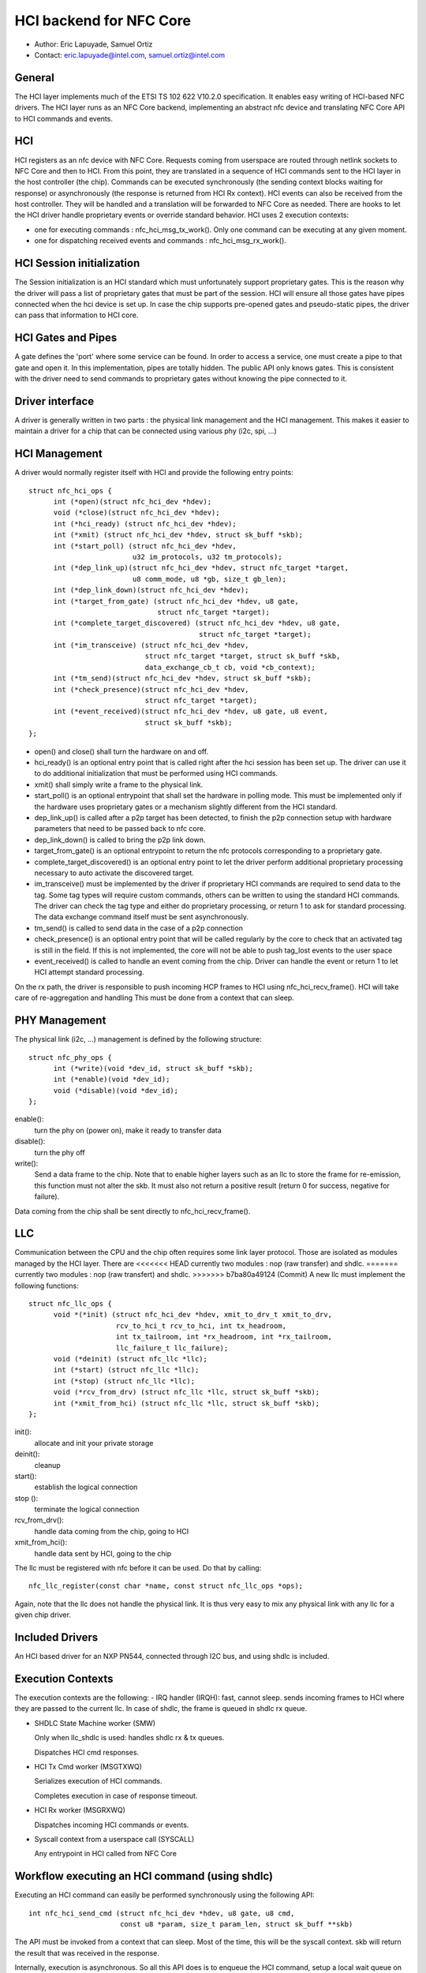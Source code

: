 ========================
HCI backend for NFC Core
========================

- Author: Eric Lapuyade, Samuel Ortiz
- Contact: eric.lapuyade@intel.com, samuel.ortiz@intel.com

General
-------

The HCI layer implements much of the ETSI TS 102 622 V10.2.0 specification. It
enables easy writing of HCI-based NFC drivers. The HCI layer runs as an NFC Core
backend, implementing an abstract nfc device and translating NFC Core API
to HCI commands and events.

HCI
---

HCI registers as an nfc device with NFC Core. Requests coming from userspace are
routed through netlink sockets to NFC Core and then to HCI. From this point,
they are translated in a sequence of HCI commands sent to the HCI layer in the
host controller (the chip). Commands can be executed synchronously (the sending
context blocks waiting for response) or asynchronously (the response is returned
from HCI Rx context).
HCI events can also be received from the host controller. They will be handled
and a translation will be forwarded to NFC Core as needed. There are hooks to
let the HCI driver handle proprietary events or override standard behavior.
HCI uses 2 execution contexts:

- one for executing commands : nfc_hci_msg_tx_work(). Only one command
  can be executing at any given moment.
- one for dispatching received events and commands : nfc_hci_msg_rx_work().

HCI Session initialization
--------------------------

The Session initialization is an HCI standard which must unfortunately
support proprietary gates. This is the reason why the driver will pass a list
of proprietary gates that must be part of the session. HCI will ensure all
those gates have pipes connected when the hci device is set up.
In case the chip supports pre-opened gates and pseudo-static pipes, the driver
can pass that information to HCI core.

HCI Gates and Pipes
-------------------

A gate defines the 'port' where some service can be found. In order to access
a service, one must create a pipe to that gate and open it. In this
implementation, pipes are totally hidden. The public API only knows gates.
This is consistent with the driver need to send commands to proprietary gates
without knowing the pipe connected to it.

Driver interface
----------------

A driver is generally written in two parts : the physical link management and
the HCI management. This makes it easier to maintain a driver for a chip that
can be connected using various phy (i2c, spi, ...)

HCI Management
--------------

A driver would normally register itself with HCI and provide the following
entry points::

  struct nfc_hci_ops {
	int (*open)(struct nfc_hci_dev *hdev);
	void (*close)(struct nfc_hci_dev *hdev);
	int (*hci_ready) (struct nfc_hci_dev *hdev);
	int (*xmit) (struct nfc_hci_dev *hdev, struct sk_buff *skb);
	int (*start_poll) (struct nfc_hci_dev *hdev,
			   u32 im_protocols, u32 tm_protocols);
	int (*dep_link_up)(struct nfc_hci_dev *hdev, struct nfc_target *target,
			   u8 comm_mode, u8 *gb, size_t gb_len);
	int (*dep_link_down)(struct nfc_hci_dev *hdev);
	int (*target_from_gate) (struct nfc_hci_dev *hdev, u8 gate,
				 struct nfc_target *target);
	int (*complete_target_discovered) (struct nfc_hci_dev *hdev, u8 gate,
					   struct nfc_target *target);
	int (*im_transceive) (struct nfc_hci_dev *hdev,
			      struct nfc_target *target, struct sk_buff *skb,
			      data_exchange_cb_t cb, void *cb_context);
	int (*tm_send)(struct nfc_hci_dev *hdev, struct sk_buff *skb);
	int (*check_presence)(struct nfc_hci_dev *hdev,
			      struct nfc_target *target);
	int (*event_received)(struct nfc_hci_dev *hdev, u8 gate, u8 event,
			      struct sk_buff *skb);
  };

- open() and close() shall turn the hardware on and off.
- hci_ready() is an optional entry point that is called right after the hci
  session has been set up. The driver can use it to do additional initialization
  that must be performed using HCI commands.
- xmit() shall simply write a frame to the physical link.
- start_poll() is an optional entrypoint that shall set the hardware in polling
  mode. This must be implemented only if the hardware uses proprietary gates or a
  mechanism slightly different from the HCI standard.
- dep_link_up() is called after a p2p target has been detected, to finish
  the p2p connection setup with hardware parameters that need to be passed back
  to nfc core.
- dep_link_down() is called to bring the p2p link down.
- target_from_gate() is an optional entrypoint to return the nfc protocols
  corresponding to a proprietary gate.
- complete_target_discovered() is an optional entry point to let the driver
  perform additional proprietary processing necessary to auto activate the
  discovered target.
- im_transceive() must be implemented by the driver if proprietary HCI commands
  are required to send data to the tag. Some tag types will require custom
  commands, others can be written to using the standard HCI commands. The driver
  can check the tag type and either do proprietary processing, or return 1 to ask
  for standard processing. The data exchange command itself must be sent
  asynchronously.
- tm_send() is called to send data in the case of a p2p connection
- check_presence() is an optional entry point that will be called regularly
  by the core to check that an activated tag is still in the field. If this is
  not implemented, the core will not be able to push tag_lost events to the user
  space
- event_received() is called to handle an event coming from the chip. Driver
  can handle the event or return 1 to let HCI attempt standard processing.

On the rx path, the driver is responsible to push incoming HCP frames to HCI
using nfc_hci_recv_frame(). HCI will take care of re-aggregation and handling
This must be done from a context that can sleep.

PHY Management
--------------

The physical link (i2c, ...) management is defined by the following structure::

  struct nfc_phy_ops {
	int (*write)(void *dev_id, struct sk_buff *skb);
	int (*enable)(void *dev_id);
	void (*disable)(void *dev_id);
  };

enable():
	turn the phy on (power on), make it ready to transfer data
disable():
	turn the phy off
write():
	Send a data frame to the chip. Note that to enable higher
	layers such as an llc to store the frame for re-emission, this
	function must not alter the skb. It must also not return a positive
	result (return 0 for success, negative for failure).

Data coming from the chip shall be sent directly to nfc_hci_recv_frame().

LLC
---

Communication between the CPU and the chip often requires some link layer
protocol. Those are isolated as modules managed by the HCI layer. There are
<<<<<<< HEAD
currently two modules : nop (raw transfer) and shdlc.
=======
currently two modules : nop (raw transfert) and shdlc.
>>>>>>> b7ba80a49124 (Commit)
A new llc must implement the following functions::

  struct nfc_llc_ops {
	void *(*init) (struct nfc_hci_dev *hdev, xmit_to_drv_t xmit_to_drv,
		       rcv_to_hci_t rcv_to_hci, int tx_headroom,
		       int tx_tailroom, int *rx_headroom, int *rx_tailroom,
		       llc_failure_t llc_failure);
	void (*deinit) (struct nfc_llc *llc);
	int (*start) (struct nfc_llc *llc);
	int (*stop) (struct nfc_llc *llc);
	void (*rcv_from_drv) (struct nfc_llc *llc, struct sk_buff *skb);
	int (*xmit_from_hci) (struct nfc_llc *llc, struct sk_buff *skb);
  };

init():
	allocate and init your private storage
deinit():
	cleanup
start():
	establish the logical connection
stop ():
	terminate the logical connection
rcv_from_drv():
	handle data coming from the chip, going to HCI
xmit_from_hci():
	handle data sent by HCI, going to the chip

The llc must be registered with nfc before it can be used. Do that by
calling::

	nfc_llc_register(const char *name, const struct nfc_llc_ops *ops);

Again, note that the llc does not handle the physical link. It is thus very
easy to mix any physical link with any llc for a given chip driver.

Included Drivers
----------------

An HCI based driver for an NXP PN544, connected through I2C bus, and using
shdlc is included.

Execution Contexts
------------------

The execution contexts are the following:
- IRQ handler (IRQH):
fast, cannot sleep. sends incoming frames to HCI where they are passed to
the current llc. In case of shdlc, the frame is queued in shdlc rx queue.

- SHDLC State Machine worker (SMW)

  Only when llc_shdlc is used: handles shdlc rx & tx queues.

  Dispatches HCI cmd responses.

- HCI Tx Cmd worker (MSGTXWQ)

  Serializes execution of HCI commands.

  Completes execution in case of response timeout.

- HCI Rx worker (MSGRXWQ)

  Dispatches incoming HCI commands or events.

- Syscall context from a userspace call (SYSCALL)

  Any entrypoint in HCI called from NFC Core

Workflow executing an HCI command (using shdlc)
-----------------------------------------------

Executing an HCI command can easily be performed synchronously using the
following API::

  int nfc_hci_send_cmd (struct nfc_hci_dev *hdev, u8 gate, u8 cmd,
			const u8 *param, size_t param_len, struct sk_buff **skb)

The API must be invoked from a context that can sleep. Most of the time, this
will be the syscall context. skb will return the result that was received in
the response.

Internally, execution is asynchronous. So all this API does is to enqueue the
HCI command, setup a local wait queue on stack, and wait_event() for completion.
The wait is not interruptible because it is guaranteed that the command will
complete after some short timeout anyway.

MSGTXWQ context will then be scheduled and invoke nfc_hci_msg_tx_work().
This function will dequeue the next pending command and send its HCP fragments
to the lower layer which happens to be shdlc. It will then start a timer to be
able to complete the command with a timeout error if no response arrive.

SMW context gets scheduled and invokes nfc_shdlc_sm_work(). This function
handles shdlc framing in and out. It uses the driver xmit to send frames and
receives incoming frames in an skb queue filled from the driver IRQ handler.
SHDLC I(nformation) frames payload are HCP fragments. They are aggregated to
form complete HCI frames, which can be a response, command, or event.

HCI Responses are dispatched immediately from this context to unblock
waiting command execution. Response processing involves invoking the completion
callback that was provided by nfc_hci_msg_tx_work() when it sent the command.
The completion callback will then wake the syscall context.

It is also possible to execute the command asynchronously using this API::

  static int nfc_hci_execute_cmd_async(struct nfc_hci_dev *hdev, u8 pipe, u8 cmd,
				       const u8 *param, size_t param_len,
				       data_exchange_cb_t cb, void *cb_context)

The workflow is the same, except that the API call returns immediately, and
the callback will be called with the result from the SMW context.

Workflow receiving an HCI event or command
------------------------------------------

HCI commands or events are not dispatched from SMW context. Instead, they are
queued to HCI rx_queue and will be dispatched from HCI rx worker
context (MSGRXWQ). This is done this way to allow a cmd or event handler
to also execute other commands (for example, handling the
NFC_HCI_EVT_TARGET_DISCOVERED event from PN544 requires to issue an
ANY_GET_PARAMETER to the reader A gate to get information on the target
that was discovered).

Typically, such an event will be propagated to NFC Core from MSGRXWQ context.

Error management
----------------

Errors that occur synchronously with the execution of an NFC Core request are
simply returned as the execution result of the request. These are easy.

Errors that occur asynchronously (e.g. in a background protocol handling thread)
must be reported such that upper layers don't stay ignorant that something
went wrong below and know that expected events will probably never happen.
Handling of these errors is done as follows:

- driver (pn544) fails to deliver an incoming frame: it stores the error such
  that any subsequent call to the driver will result in this error. Then it
  calls the standard nfc_shdlc_recv_frame() with a NULL argument to report the
  problem above. shdlc stores a EREMOTEIO sticky status, which will trigger
  SMW to report above in turn.

- SMW is basically a background thread to handle incoming and outgoing shdlc
  frames. This thread will also check the shdlc sticky status and report to HCI
  when it discovers it is not able to run anymore because of an unrecoverable
  error that happened within shdlc or below. If the problem occurs during shdlc
  connection, the error is reported through the connect completion.

- HCI: if an internal HCI error happens (frame is lost), or HCI is reported an
  error from a lower layer, HCI will either complete the currently executing
  command with that error, or notify NFC Core directly if no command is
  executing.

- NFC Core: when NFC Core is notified of an error from below and polling is
  active, it will send a tag discovered event with an empty tag list to the user
  space to let it know that the poll operation will never be able to detect a
  tag. If polling is not active and the error was sticky, lower levels will
  return it at next invocation.
